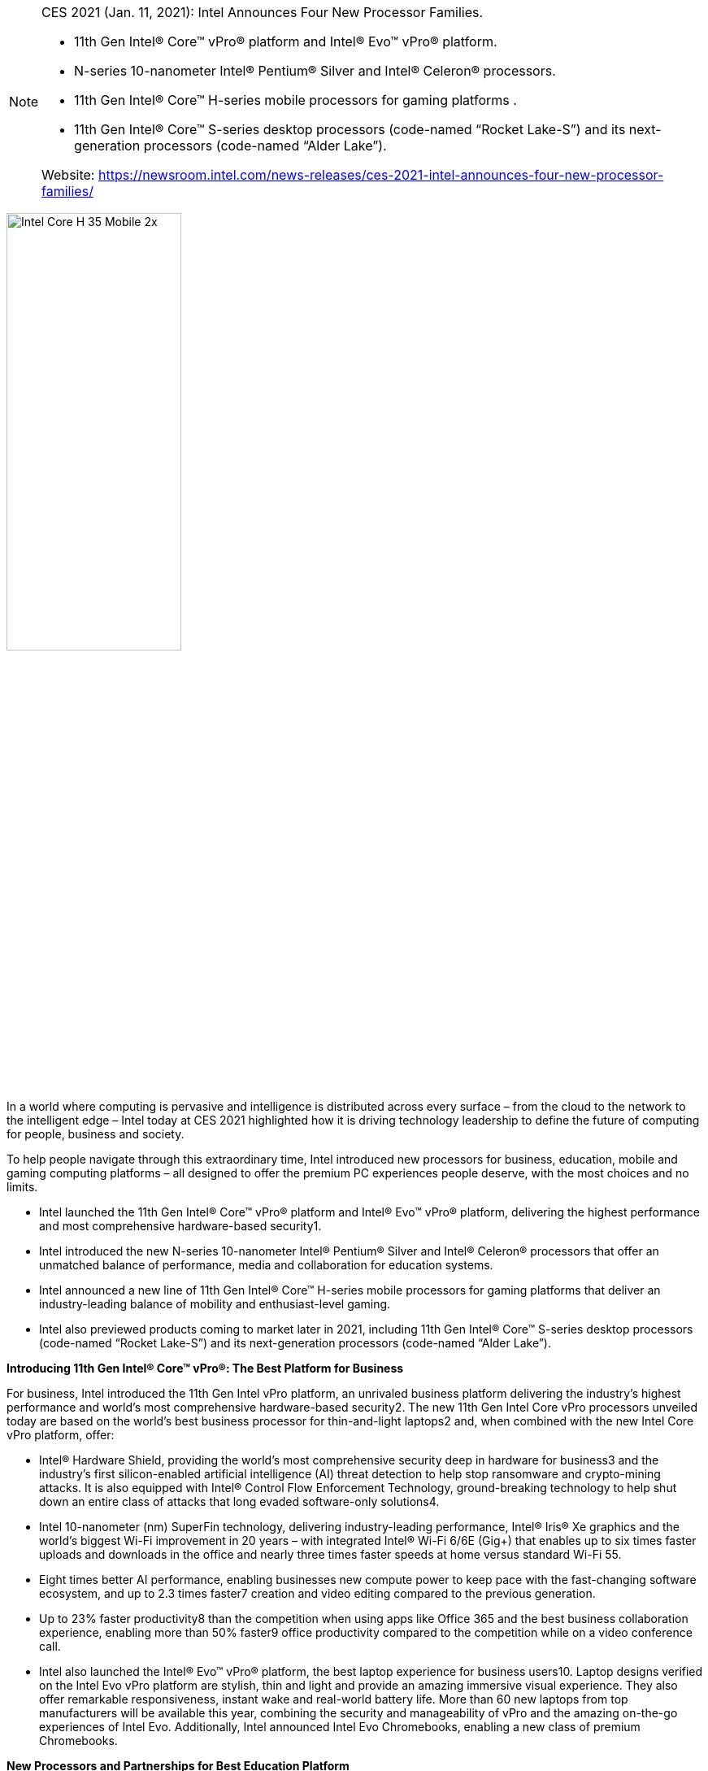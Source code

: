 
[NOTE]
====
CES 2021 (Jan. 11, 2021): Intel Announces Four New Processor Families.

* 11th Gen Intel® Core™ vPro® platform and Intel® Evo™ vPro® platform.
* N-series 10-nanometer Intel® Pentium® Silver and Intel® Celeron® processors.
* 11th Gen Intel® Core™ H-series mobile processors for gaming platforms .
* 11th Gen Intel® Core™ S-series desktop processors (code-named “Rocket Lake-S”) and its next-generation processors (code-named “Alder Lake”).

Website: link:https://newsroom.intel.com/news-releases/ces-2021-intel-announces-four-new-processor-families/[]
====


[.text-center]
image:../img/Intel-Core-H-35-Mobile-2x.jpg[pdfwidth=50%,width=50%,align="center"]

In a world where computing is pervasive and intelligence is distributed across every surface – from the cloud to the network to the intelligent edge – Intel today at CES 2021 highlighted how it is driving technology leadership to define the future of computing for people, business and society.

To help people navigate through this extraordinary time, Intel introduced new processors for business, education, mobile and gaming computing platforms – all designed to offer the premium PC experiences people deserve, with the most choices and no limits.

* Intel launched the 11th Gen Intel® Core™ vPro® platform and Intel® Evo™ vPro® platform, delivering the highest performance and most comprehensive hardware-based security1.
* Intel introduced the new N-series 10-nanometer Intel® Pentium® Silver and Intel® Celeron® processors that offer an unmatched balance of performance, media and collaboration for education systems.
* Intel announced a new line of 11th Gen Intel® Core™ H-series mobile processors for gaming platforms that deliver an industry-leading balance of mobility and enthusiast-level gaming.
* Intel also previewed products coming to market later in 2021, including 11th Gen Intel® Core™ S-series desktop processors (code-named “Rocket Lake-S”) and its next-generation processors (code-named “Alder Lake”).


*Introducing 11th Gen Intel® Core™ vPro®: The Best Platform for Business*

For business, Intel introduced the 11th Gen Intel vPro platform, an unrivaled business platform delivering the industry’s highest performance and world’s most comprehensive hardware-based security2. The new 11th Gen Intel Core vPro processors unveiled today are based on the world’s best business processor for thin-and-light laptops2 and, when combined with the new Intel Core vPro platform, offer:

- Intel® Hardware Shield, providing the world’s most comprehensive security deep in hardware for business3 and the industry’s first silicon-enabled artificial intelligence (AI) threat detection to help stop ransomware and crypto-mining attacks. It is also equipped with Intel® Control Flow Enforcement Technology, ground-breaking technology to help shut down an entire class of attacks that long evaded software-only solutions4.
- Intel 10-nanometer (nm) SuperFin technology, delivering industry-leading performance, Intel® Iris® Xe graphics and the world’s biggest Wi-Fi improvement in 20 years – with integrated Intel® Wi-Fi 6/6E (Gig+) that enables up to six times faster uploads and downloads in the office and nearly three times faster speeds at home versus standard Wi-Fi 55.
- Eight times better AI performance, enabling businesses new compute power to keep pace with the fast-changing software ecosystem, and up to 2.3 times faster7 creation and video editing compared to the previous generation.
- Up to 23% faster productivity8 than the competition when using apps like Office 365 and the best business collaboration experience, enabling more than 50% faster9 office productivity compared to the competition while on a video conference call.
- Intel also launched the Intel® Evo™ vPro® platform, the best laptop experience for business users10. Laptop designs verified on the Intel Evo vPro platform are stylish, thin and light and provide an amazing immersive visual experience. They also offer remarkable responsiveness, instant wake and real-world battery life. More than 60 new laptops from top manufacturers will be available this year, combining the security and manageability of vPro and the amazing on-the-go experiences of Intel Evo. Additionally, Intel announced Intel Evo Chromebooks, enabling a new class of premium Chromebooks.

*New Processors and Partnerships for Best Education Platform*

Use of the PC as an essential education tool has accelerated greatly worldwide over the past year. To meet the growing needs of students, Intel introduced new N-series Intel® Pentium® Silver and Celeron® processors with an unmatched balance of performance, media and collaboration for education systems. The processors are designed on Intel’s 10nm architecture, delivering up to 35%11 better overall application performance and up to 78% better graphics performance gen on gen. This enables smooth application performance and browsing while multitasking, plus advanced camera and connectivity features for an enriched video conferencing and viewing experience.

As critical as advancing technology for meeting students’ evolving needs is putting laptops in their hands. Even with accelerated adoption, up to 30% of U.S. school children still lack internet or laptops for learning, and the pandemic has only exacerbated those requirements. During the last 15 years, Intel has invested more than $1 billion globally in education, including training for more than 15 million teachers. Last April, Intel launched the Online Learning Initiative and has provided hundreds of thousands of devices, as well as connectivity and resources, to students worldwide. Intel will continue these efforts in 2021 along with partners from inside and outside the technology industry.

*New Line of 11th Gen Intel® Core™ H-series Mobile Processors for the Best Gaming Platforms*

Intel launched a new line of 11th Gen Intel Core H-series mobile processors for gaming that extends the 11th Gen mobile family of products and pushes the limits of what’s possible for enthusiast-level gaming in laptops as thin as 16 millimeters. Led by the Intel® Core™ i7 Special Edition 4-core processor with up to 5 gigahertz (GHz) Turbo, these H35 processors are specifically targeted for ultraportable gaming. They feature new Gen 4 PCIE architecture for connecting to latest discrete graphics and deliver amazingly low latency and immersive game play on the go. At CES, Acer, ASUS, MSI and Vaio announced new systems powered by the 11th Gen Intel Core H35-series processor for ultraportable gaming, with more than 40 designs from top manufacturing partners launching in the first half of 2021.

For mobile enthusiasts who want desktop-caliber gaming and creation performance, Intel also announced an 8-core processor that will start shipping later this quarter. This platform is unique in the industry with features that would normally only be found in high-end desktop systems – including up to 5GHz, 20 lanes of PCIe Gen 4.0 architecture for fastest storage and discrete graphics, and Intel® Killer™ Wi-fi 6E (Gig+).

*Preview of Next-Generation “Rocket Lake” and “Alder Lake” Technologies for Leadership Desktop and Mobile Platforms*

Intel also demonstrated next-generation desktop technology for gamers and enthusiasts coming to market in 11th Gen Intel® Core™ S-series desktop processors (“Rocket Lake-S”). Featuring 19% gen-over-gen instructions per cycle (IPC) improvement12 for the highest frequency cores and headlined by the Intel Core i9-11900K, these processors will bring even more performance to gamers and PC enthusiasts at launch in the first quarter of 2021.

Additionally, Intel demonstrated “Alder Lake,” the next-generation processor that represents a significant breakthrough in x86 architecture and Intel’s most power-scalable system-on-chip. Due in second half of 2021, Alder Lake will combine high-performance cores and high-efficiency cores into a single product. Alder Lake will also be Intel’s first processor built on a new, enhanced version of 10nm SuperFin and will serve as the foundation for leadership desktop and mobile processors that deliver smarter, faster and more efficient real-world computing.


[IMPORTANT]
.Note from Jaro
====
Intel - it is considered as CPU leader but question is: for how long?. Last year Apple resigned from using Intel CPUs, complaining about innovation - and Apple created it's own processor based on ARM architecture - M1 (see in SoC chapter). IBM on top of moving to 7nm added AI on-chip. Looks like Intel is missing signals from the rivals.
    
_11-nm or 10-nm compared to 7-nm by IMB or 4-nm by Apple? See: link:https://www.macrumors.com/2021/03/30/4nm-chips-for-apple-silicon-macs/[macrumours]_

However do not forget about Intel's TPUs (Habana), FPGAs, GPU - Xe architecture, or oneAPI programming model.
====


